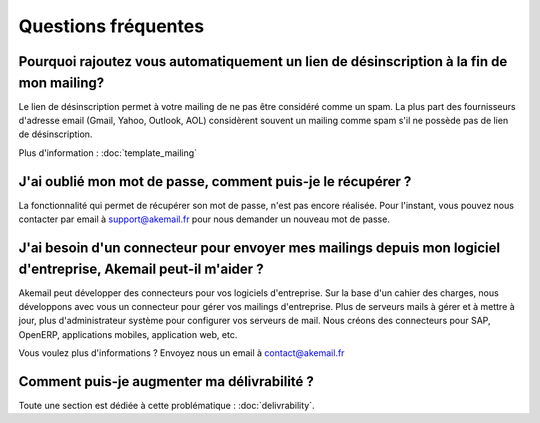 .. _ref-faq:

====================
Questions fréquentes
====================

Pourquoi rajoutez vous automatiquement un lien de désinscription à la fin de mon mailing?
-----------------------------------------------------------------------------------------

Le lien de désinscription permet à votre mailing de ne pas être considéré comme un spam. La plus part des fournisseurs
d'adresse email (Gmail, Yahoo, Outlook, AOL) considèrent souvent un mailing comme spam s'il ne possède pas de lien de désinscription.

Plus d'information : :doc:`template_mailing`


J'ai oublié mon mot de passe, comment puis-je le récupérer ?
------------------------------------------------------------

La fonctionnalité qui permet de récupérer son mot de passe, n'est pas encore réalisée. Pour l'instant, vous pouvez
nous contacter par email à support@akemail.fr pour nous demander un nouveau mot de passe.


J'ai besoin d'un connecteur pour envoyer mes mailings depuis mon logiciel d'entreprise, Akemail peut-il m'aider ?
-----------------------------------------------------------------------------------------------------------------

Akemail peut développer des connecteurs pour vos logiciels d'entreprise. Sur la base d'un cahier des charges,
nous développons avec vous un connecteur pour gérer vos mailings d'entreprise. Plus de serveurs mails à gérer et à
mettre à jour, plus d'administrateur système pour configurer vos serveurs de mail.
Nous créons des connecteurs pour SAP, OpenERP, applications mobiles, application web, etc.

Vous voulez plus d'informations ? Envoyez nous un email à contact@akemail.fr


Comment puis-je augmenter ma délivrabilité ?
--------------------------------------------

Toute une section est dédiée à cette problématique : :doc:`delivrability`.


